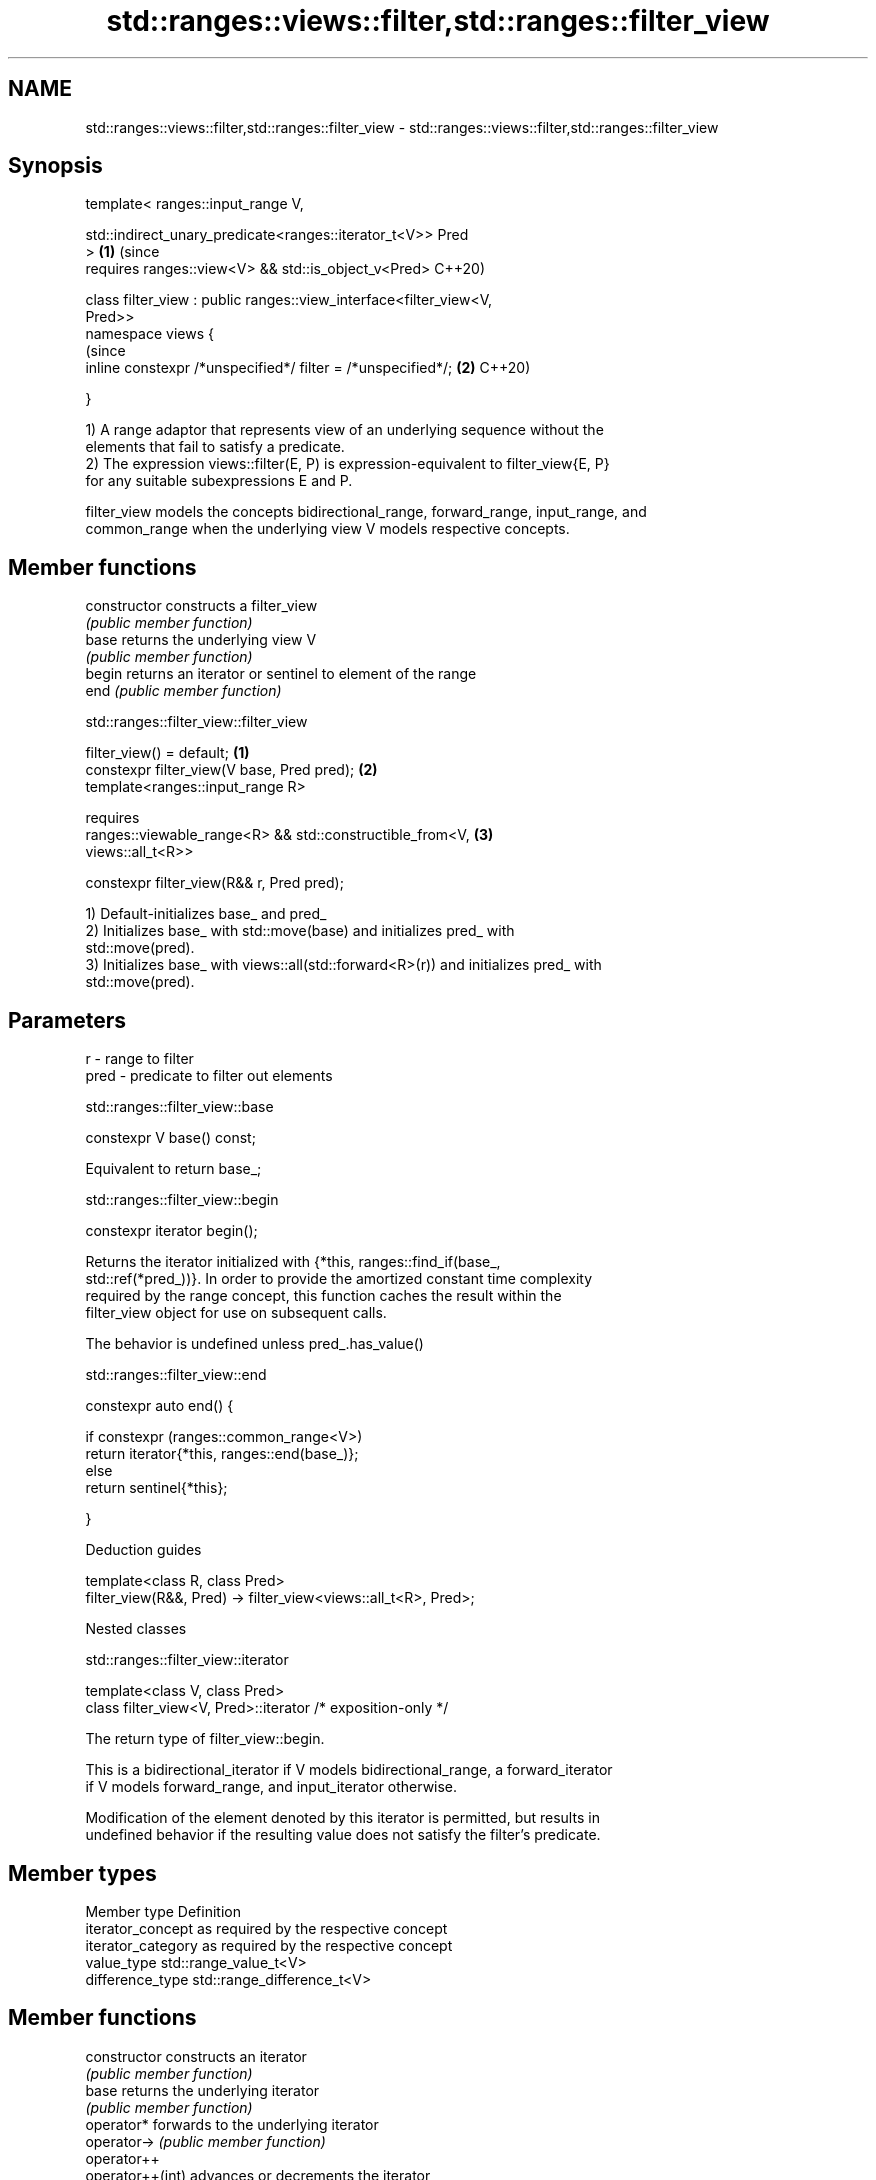 .TH std::ranges::views::filter,std::ranges::filter_view 3 "2021.11.17" "http://cppreference.com" "C++ Standard Libary"
.SH NAME
std::ranges::views::filter,std::ranges::filter_view \- std::ranges::views::filter,std::ranges::filter_view

.SH Synopsis
   template< ranges::input_range V,

             std::indirect_unary_predicate<ranges::iterator_t<V>> Pred
   >                                                                   \fB(1)\fP (since
       requires ranges::view<V> && std::is_object_v<Pred>                  C++20)

   class filter_view : public ranges::view_interface<filter_view<V,
   Pred>>
   namespace views {
                                                                           (since
       inline constexpr /*unspecified*/ filter = /*unspecified*/;      \fB(2)\fP C++20)

   }

   1) A range adaptor that represents view of an underlying sequence without the
   elements that fail to satisfy a predicate.
   2) The expression views::filter(E, P) is expression-equivalent to filter_view{E, P}
   for any suitable subexpressions E and P.

   filter_view models the concepts bidirectional_range, forward_range, input_range, and
   common_range when the underlying view V models respective concepts.

.SH Member functions

   constructor   constructs a filter_view
                 \fI(public member function)\fP
   base          returns the underlying view V
                 \fI(public member function)\fP
   begin         returns an iterator or sentinel to element of the range
   end           \fI(public member function)\fP

std::ranges::filter_view::filter_view

   filter_view() = default;                                                        \fB(1)\fP
   constexpr filter_view(V base, Pred pred);                                       \fB(2)\fP
   template<ranges::input_range R>

       requires
           ranges::viewable_range<R> && std::constructible_from<V,                 \fB(3)\fP
   views::all_t<R>>

   constexpr filter_view(R&& r, Pred pred);

   1) Default-initializes base_ and pred_
   2) Initializes base_ with std::move(base) and initializes pred_ with
   std::move(pred).
   3) Initializes base_ with views::all(std::forward<R>(r)) and initializes pred_ with
   std::move(pred).

.SH Parameters

   r    - range to filter
   pred - predicate to filter out elements

std::ranges::filter_view::base

   constexpr V base() const;

   Equivalent to return base_;

std::ranges::filter_view::begin

   constexpr iterator begin();

   Returns the iterator initialized with {*this, ranges::find_if(base_,
   std::ref(*pred_))}. In order to provide the amortized constant time complexity
   required by the range concept, this function caches the result within the
   filter_view object for use on subsequent calls.

   The behavior is undefined unless pred_.has_value()

std::ranges::filter_view::end

   constexpr auto end() {

     if constexpr (ranges::common_range<V>)
       return iterator{*this, ranges::end(base_)};
     else
       return sentinel{*this};

   }

   Deduction guides

   template<class R, class Pred>
   filter_view(R&&, Pred) -> filter_view<views::all_t<R>, Pred>;

   Nested classes

std::ranges::filter_view::iterator

   template<class V, class Pred>
   class filter_view<V, Pred>::iterator /* exposition-only */

   The return type of filter_view::begin.

   This is a bidirectional_iterator if V models bidirectional_range, a forward_iterator
   if V models forward_range, and input_iterator otherwise.

   Modification of the element denoted by this iterator is permitted, but results in
   undefined behavior if the resulting value does not satisfy the filter's predicate.

.SH Member types
   Member type       Definition
   iterator_concept  as required by the respective concept
   iterator_category as required by the respective concept
   value_type        std::range_value_t<V>
   difference_type   std::range_difference_t<V>
.SH Member functions
   constructor       constructs an iterator
                     \fI(public member function)\fP
   base              returns the underlying iterator
                     \fI(public member function)\fP
   operator*         forwards to the underlying iterator
   operator->        \fI(public member function)\fP
   operator++
   operator++(int)   advances or decrements the iterator
   operator--        \fI(public member function)\fP
   operator--(int)
.SH Non-member functions
   operator==        forwards to the underlying iterator
   iter_move         \fI(public member function)\fP
   iter_swap

std::ranges::filter_view::iterator::iterator

   iterator() = default;
   constexpr iterator(filter_view& parent, ranges::iterator_t<V> current);

   Initializes exposition-only data member current_ with current and exposition-only
   data members parent_ with std::addressof(parent).

std::ranges::filter_view::iterator::operator++

   constexpr iterator& operator++()

   Equivalent to

 current_ = ranges::find_if(++current_, ranges::end(parent_->base_), ref(*parent_->pred_));
 return *this;

std::ranges::filter_view::iterator::operator--

   constexpr iterator& operator--() requires ranges::bidirectional_range<V>;

   Equivalent to

 do
   --current_;
 while (!invoke(*parent_->pred_, *current_));
 return *this;

   Other members as expected of an iterator.

std::ranges::filter_view::sentinel

   template<class V, class Pred>
   class filter_view<V, Pred>::sentinel /* exposition-only */

   The return type of filter_view::end.

.SH Member functions
   constructor   constructs a sentinel
                 \fI(public member function)\fP
   base          returns the underlying sentinel
                 \fI(public member function)\fP
.SH Non-member functions
   operator==    compares the underlying iterator and the underlying sentinel
                 \fI(public member function)\fP

std::ranges::filter_view::sentinel::end_

   ranges::sentinel_t<V> end_ = ranges::sentinel_t<V>(); /* exposition only */

   Exposition-only data member holding the sentinel of the underlying view.

std::ranges::filter_view::sentinel::sentinel

   sentinel() = default;
   constexpr explicit sentinel(filter_view& parent);

   Initializes exposition-only data member end_ with parent.

std::ranges::filter_view::sentinel::base

   constexpr ranges::sentinel_t<V> base() const;

   Equivalent to: return end_;

std::ranges::filter_view::sentinel::operator==

   friend constexpr bool operator==(const iterator& x, const sentinel& y);

   Equivalent to: return x.current_ == y.end_;.

.SH Example


// Run this code

 #include <iostream>
 #include <ranges>
 #include <vector>

 int main() {
     std::vector<int> ints{0, 1, 2, 3, 4, 5};
     auto even = [](int i) { return 0 == i % 2; };
     auto square = [](int i) { return i * i; };

     for (int i : ints | std::views::filter(even) | std::views::transform(square)) {
         std::cout << i << ' ';
     }
 }

.SH Output:

 0 4 16
